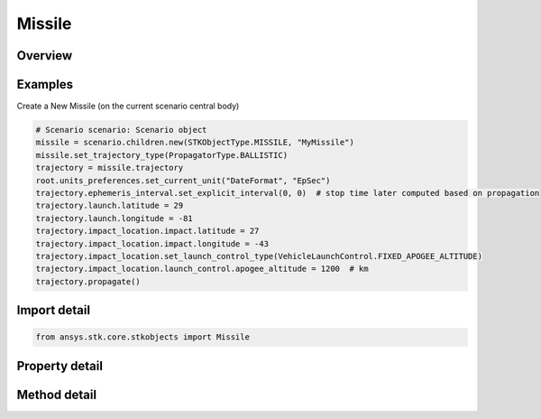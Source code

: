 Missile
=======

.. py:class:: ansys.stk.core.stkobjects.Missile

   Bases: :py:class:`~ansys.stk.core.stkobjects.ISTKObject`, :py:class:`~ansys.stk.core.stkobjects.ILifetimeInformation`, :py:class:`~ansys.stk.core.stkobjects.IProvideSpatialInfo`

   Missile object.

.. py:currentmodule:: Missile

Overview
--------

.. tab-set::

    .. tab-item:: Methods

        .. list-table::
            :header-rows: 0
            :widths: auto

            * - :py:attr:`~ansys.stk.core.stkobjects.Missile.set_trajectory_type`
              - Set the propagator type.
            * - :py:attr:`~ansys.stk.core.stkobjects.Missile.is_trajectory_type_supported`
              - Get a value indicating whether the specified type can be used.
            * - :py:attr:`~ansys.stk.core.stkobjects.Missile.set_attitude_type`
              - Set the type of attitude profile used by the missile.
            * - :py:attr:`~ansys.stk.core.stkobjects.Missile.is_attitude_type_supported`
              - Get a value indicating whether the specified type can be used.

    .. tab-item:: Properties

        .. list-table::
            :header-rows: 0
            :widths: auto

            * - :py:attr:`~ansys.stk.core.stkobjects.Missile.trajectory_type`
              - Get the propagator type used by the missile.
            * - :py:attr:`~ansys.stk.core.stkobjects.Missile.trajectory_supported_types`
              - Return an array of valid choices.
            * - :py:attr:`~ansys.stk.core.stkobjects.Missile.trajectory`
              - Get the missile's trajectory properties.
            * - :py:attr:`~ansys.stk.core.stkobjects.Missile.attitude_type`
              - Get the type of attitude profile used by the missile.
            * - :py:attr:`~ansys.stk.core.stkobjects.Missile.attitude_supported_types`
              - Return an array of valid choices.
            * - :py:attr:`~ansys.stk.core.stkobjects.Missile.attitude`
              - Get the missile's attitude profile.
            * - :py:attr:`~ansys.stk.core.stkobjects.Missile.graphics`
              - Get the missile's 2D Graphics properties.
            * - :py:attr:`~ansys.stk.core.stkobjects.Missile.graphics_3d`
              - Get the missile's 3D Graphics properties.
            * - :py:attr:`~ansys.stk.core.stkobjects.Missile.ground_ellipses`
              - Get the missile's ground ellipses properties.
            * - :py:attr:`~ansys.stk.core.stkobjects.Missile.access_constraints`
              - Get the constraints imposed on the missile.
            * - :py:attr:`~ansys.stk.core.stkobjects.Missile.export_tools`
              - Return the MissileExportTools interface.
            * - :py:attr:`~ansys.stk.core.stkobjects.Missile.space_environment`
              - Return the missile's SpaceEnvironment properties.
            * - :py:attr:`~ansys.stk.core.stkobjects.Missile.atmosphere`
              - Do not use this property, as it is deprecated. The new RFEnvironment property can be used to configure atmospheric models.
            * - :py:attr:`~ansys.stk.core.stkobjects.Missile.radar_clutter_map`
              - Return the radar clutter map.
            * - :py:attr:`~ansys.stk.core.stkobjects.Missile.radar_cross_section`
              - Return the radar cross sectoin.
            * - :py:attr:`~ansys.stk.core.stkobjects.Missile.eclipse_bodies`
              - Get the customized list of Eclipse Bodies, which are central bodies used in lighting computations.
            * - :py:attr:`~ansys.stk.core.stkobjects.Missile.use_terrain_in_lighting_computations`
              - Opt whether to compute lighting using terrain data.
            * - :py:attr:`~ansys.stk.core.stkobjects.Missile.lighting_maximum_step`
              - Do not use this property, as it is deprecated. Use LightingMaxStepTerrain or LightingMaxStepCbShape as appropriate. The maximum step size to use when computing lighting when UseTerrainInLightingComputations is true. Uses Time Dimension.
            * - :py:attr:`~ansys.stk.core.stkobjects.Missile.laser_environment`
              - Get the laser environment.
            * - :py:attr:`~ansys.stk.core.stkobjects.Missile.rf_environment`
              - Get the RF environment.
            * - :py:attr:`~ansys.stk.core.stkobjects.Missile.lighting_maximum_step_terrain`
              - Get or set the maximum step size to use when computing lighting when UseTerrainInLightingComputations is true. Uses Time Dimension.
            * - :py:attr:`~ansys.stk.core.stkobjects.Missile.lighting_maximum_step_central_body_shape`
              - Get or set the maximum step size to use when computing lighting when UseTerrainInLightingComputations is false. Uses Time Dimension.
            * - :py:attr:`~ansys.stk.core.stkobjects.Missile.get_eoir_settings`
              - Get the EOIR properties of the missile.



Examples
--------

Create a New Missile (on the current scenario central body)

.. code-block:: python

    # Scenario scenario: Scenario object
    missile = scenario.children.new(STKObjectType.MISSILE, "MyMissile")
    missile.set_trajectory_type(PropagatorType.BALLISTIC)
    trajectory = missile.trajectory
    root.units_preferences.set_current_unit("DateFormat", "EpSec")
    trajectory.ephemeris_interval.set_explicit_interval(0, 0)  # stop time later computed based on propagation
    trajectory.launch.latitude = 29
    trajectory.launch.longitude = -81
    trajectory.impact_location.impact.latitude = 27
    trajectory.impact_location.impact.longitude = -43
    trajectory.impact_location.set_launch_control_type(VehicleLaunchControl.FIXED_APOGEE_ALTITUDE)
    trajectory.impact_location.launch_control.apogee_altitude = 1200  # km
    trajectory.propagate()


Import detail
-------------

.. code-block:: python

    from ansys.stk.core.stkobjects import Missile


Property detail
---------------

.. py:property:: trajectory_type
    :canonical: ansys.stk.core.stkobjects.Missile.trajectory_type
    :type: PropagatorType

    Get the propagator type used by the missile.

.. py:property:: trajectory_supported_types
    :canonical: ansys.stk.core.stkobjects.Missile.trajectory_supported_types
    :type: list

    Return an array of valid choices.

.. py:property:: trajectory
    :canonical: ansys.stk.core.stkobjects.Missile.trajectory
    :type: IPropagator

    Get the missile's trajectory properties.

.. py:property:: attitude_type
    :canonical: ansys.stk.core.stkobjects.Missile.attitude_type
    :type: VehicleAttitude

    Get the type of attitude profile used by the missile.

.. py:property:: attitude_supported_types
    :canonical: ansys.stk.core.stkobjects.Missile.attitude_supported_types
    :type: list

    Return an array of valid choices.

.. py:property:: attitude
    :canonical: ansys.stk.core.stkobjects.Missile.attitude
    :type: IVehicleAttitude

    Get the missile's attitude profile.

.. py:property:: graphics
    :canonical: ansys.stk.core.stkobjects.Missile.graphics
    :type: MissileGraphics

    Get the missile's 2D Graphics properties.

.. py:property:: graphics_3d
    :canonical: ansys.stk.core.stkobjects.Missile.graphics_3d
    :type: MissileGraphics3D

    Get the missile's 3D Graphics properties.

.. py:property:: ground_ellipses
    :canonical: ansys.stk.core.stkobjects.Missile.ground_ellipses
    :type: VehicleGroundEllipsesCollection

    Get the missile's ground ellipses properties.

.. py:property:: access_constraints
    :canonical: ansys.stk.core.stkobjects.Missile.access_constraints
    :type: AccessConstraintCollection

    Get the constraints imposed on the missile.

.. py:property:: export_tools
    :canonical: ansys.stk.core.stkobjects.Missile.export_tools
    :type: MissileExportTools

    Return the MissileExportTools interface.

.. py:property:: space_environment
    :canonical: ansys.stk.core.stkobjects.Missile.space_environment
    :type: SpaceEnvironment

    Return the missile's SpaceEnvironment properties.

.. py:property:: atmosphere
    :canonical: ansys.stk.core.stkobjects.Missile.atmosphere
    :type: Atmosphere

    Do not use this property, as it is deprecated. The new RFEnvironment property can be used to configure atmospheric models.

.. py:property:: radar_clutter_map
    :canonical: ansys.stk.core.stkobjects.Missile.radar_clutter_map
    :type: IRadarClutterMapInheritable

    Return the radar clutter map.

.. py:property:: radar_cross_section
    :canonical: ansys.stk.core.stkobjects.Missile.radar_cross_section
    :type: RadarCrossSectionInheritable

    Return the radar cross sectoin.

.. py:property:: eclipse_bodies
    :canonical: ansys.stk.core.stkobjects.Missile.eclipse_bodies
    :type: VehicleEclipseBodies

    Get the customized list of Eclipse Bodies, which are central bodies used in lighting computations.

.. py:property:: use_terrain_in_lighting_computations
    :canonical: ansys.stk.core.stkobjects.Missile.use_terrain_in_lighting_computations
    :type: bool

    Opt whether to compute lighting using terrain data.

.. py:property:: lighting_maximum_step
    :canonical: ansys.stk.core.stkobjects.Missile.lighting_maximum_step
    :type: float

    Do not use this property, as it is deprecated. Use LightingMaxStepTerrain or LightingMaxStepCbShape as appropriate. The maximum step size to use when computing lighting when UseTerrainInLightingComputations is true. Uses Time Dimension.

.. py:property:: laser_environment
    :canonical: ansys.stk.core.stkobjects.Missile.laser_environment
    :type: PlatformLaserEnvironment

    Get the laser environment.

.. py:property:: rf_environment
    :canonical: ansys.stk.core.stkobjects.Missile.rf_environment
    :type: IPlatformRFEnvironment

    Get the RF environment.

.. py:property:: lighting_maximum_step_terrain
    :canonical: ansys.stk.core.stkobjects.Missile.lighting_maximum_step_terrain
    :type: float

    Get or set the maximum step size to use when computing lighting when UseTerrainInLightingComputations is true. Uses Time Dimension.

.. py:property:: lighting_maximum_step_central_body_shape
    :canonical: ansys.stk.core.stkobjects.Missile.lighting_maximum_step_central_body_shape
    :type: float

    Get or set the maximum step size to use when computing lighting when UseTerrainInLightingComputations is false. Uses Time Dimension.

.. py:property:: get_eoir_settings
    :canonical: ansys.stk.core.stkobjects.Missile.get_eoir_settings
    :type: IEOIR

    Get the EOIR properties of the missile.


Method detail
-------------


.. py:method:: set_trajectory_type(self, propagator: PropagatorType) -> None
    :canonical: ansys.stk.core.stkobjects.Missile.set_trajectory_type

    Set the propagator type.

    :Parameters:

        **propagator** : :obj:`~PropagatorType`


    :Returns:

        :obj:`~None`

.. py:method:: is_trajectory_type_supported(self, propagator: PropagatorType) -> bool
    :canonical: ansys.stk.core.stkobjects.Missile.is_trajectory_type_supported

    Get a value indicating whether the specified type can be used.

    :Parameters:

        **propagator** : :obj:`~PropagatorType`


    :Returns:

        :obj:`~bool`




.. py:method:: set_attitude_type(self, attitude: VehicleAttitude) -> None
    :canonical: ansys.stk.core.stkobjects.Missile.set_attitude_type

    Set the type of attitude profile used by the missile.

    :Parameters:

        **attitude** : :obj:`~VehicleAttitude`


    :Returns:

        :obj:`~None`

.. py:method:: is_attitude_type_supported(self, attitude: VehicleAttitude) -> bool
    :canonical: ansys.stk.core.stkobjects.Missile.is_attitude_type_supported

    Get a value indicating whether the specified type can be used.

    :Parameters:

        **attitude** : :obj:`~VehicleAttitude`


    :Returns:

        :obj:`~bool`
























